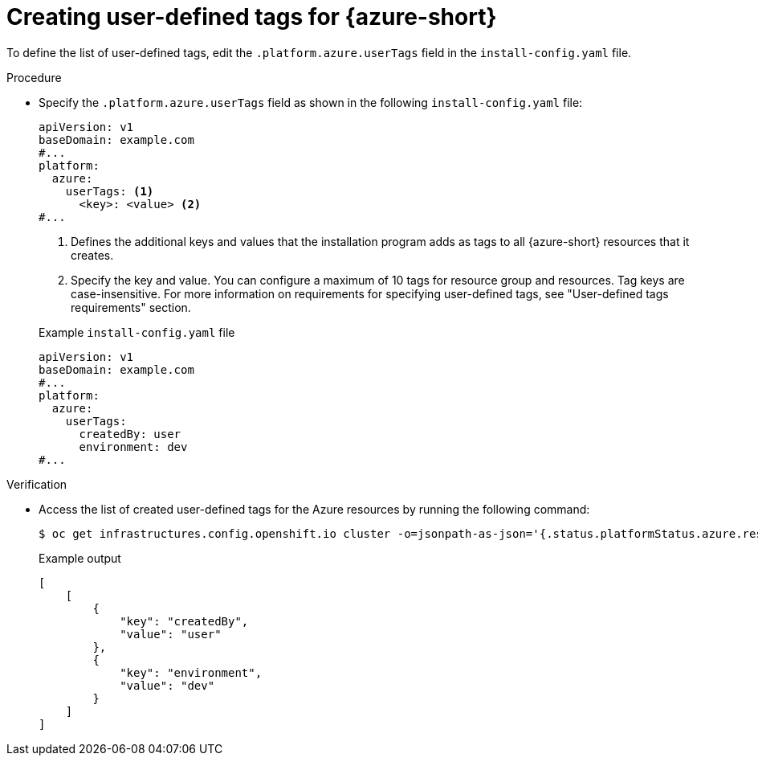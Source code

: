 // Module included in the following assemblies:
// * installing/installing_azure/installing-azure-customizations.adoc
:_mod-docs-content-type: PROCEDURE
[id="installation-creating-user-defined-tags-azure_{context}"]
= Creating user-defined tags for {azure-short}

To define the list of user-defined tags, edit the `.platform.azure.userTags` field in the `install-config.yaml` file.

.Procedure

* Specify the `.platform.azure.userTags` field as shown in the following `install-config.yaml` file:
+
[source,yaml]
----
apiVersion: v1
baseDomain: example.com
#...
platform:
  azure:
    userTags: <1>
      <key>: <value> <2>
#...
----
<1> Defines the additional keys and values that the installation program adds as tags to all {azure-short} resources that it creates.
<2> Specify the key and value. You can configure a maximum of 10 tags for resource group and resources. Tag keys are case-insensitive. For more information on requirements for specifying user-defined tags, see "User-defined tags requirements" section.
+

.Example `install-config.yaml` file
[source,yaml]
----
apiVersion: v1
baseDomain: example.com
#...
platform:
  azure:
    userTags:
      createdBy: user
      environment: dev
#...
----

.Verification

* Access the list of created user-defined tags for the Azure resources by running the following command:
+
[source,terminal]
----
$ oc get infrastructures.config.openshift.io cluster -o=jsonpath-as-json='{.status.platformStatus.azure.resourceTags}'
----
+

.Example output
[source,json]
----
[
    [
        {
            "key": "createdBy",
            "value": "user"
        },
        {
            "key": "environment",
            "value": "dev"
        }
    ]
]
----

